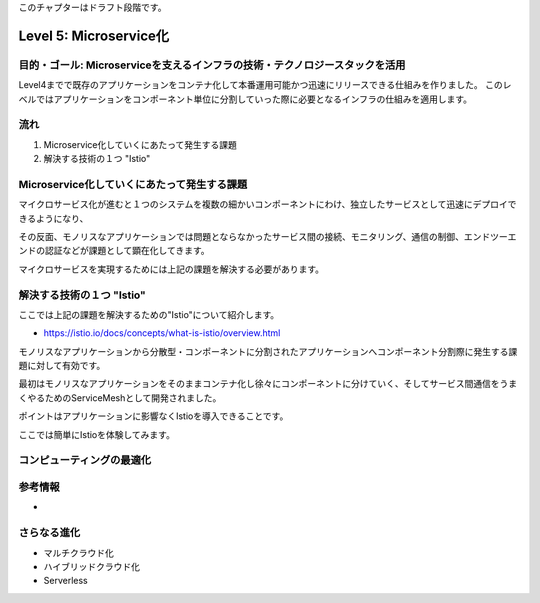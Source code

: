 このチャプターはドラフト段階です。

=============================================================
Level 5: Microservice化
=============================================================

目的・ゴール: Microserviceを支えるインフラの技術・テクノロジースタックを活用
==============================================================================

Level4までで既存のアプリケーションをコンテナ化して本番運用可能かつ迅速にリリースできる仕組みを作りました。
このレベルではアプリケーションをコンポーネント単位に分割していった際に必要となるインフラの仕組みを適用します。

流れ
=============================================================

#. Microservice化していくにあたって発生する課題
#. 解決する技術の１つ "Istio"


Microservice化していくにあたって発生する課題
=============================================================

マイクロサービス化が進むと１つのシステムを複数の細かいコンポーネントにわけ、独立したサービスとして迅速にデプロイできるようになり、

その反面、モノリスなアプリケーションでは問題とならなかったサービス間の接続、モニタリング、通信の制御、エンドツーエンドの認証などが課題として顕在化してきます。

マイクロサービスを実現するためには上記の課題を解決する必要があります。

解決する技術の１つ "Istio"
=============================================================

ここでは上記の課題を解決するための"Istio"について紹介します。

* https://istio.io/docs/concepts/what-is-istio/overview.html

モノリスなアプリケーションから分散型・コンポーネントに分割されたアプリケーションへコンポーネント分割際に発生する課題に対して有効です。

最初はモノリスなアプリケーションをそのままコンテナ化し徐々にコンポーネントに分けていく、そしてサービス間通信をうまくやるためのServiceMeshとして開発されました。

ポイントはアプリケーションに影響なくIstioを導入できることです。

ここでは簡単にIstioを体験してみます。

.. todo:: Istio のハンズオン記入

コンピューティングの最適化
=============================================================


.. todo:: Knative を使ったサーバレスアーキテクチャの実現

参考情報
=============================================================

.. todo:: Sample applicationを使ったMicroservice化、実際作る前にどういう構成となっているか見てもらう。

-

さらなる進化
=============================================================

* マルチクラウド化
* ハイブリッドクラウド化
* Serverless

.. todo:: Istioを使ったCrossClusterMesh


